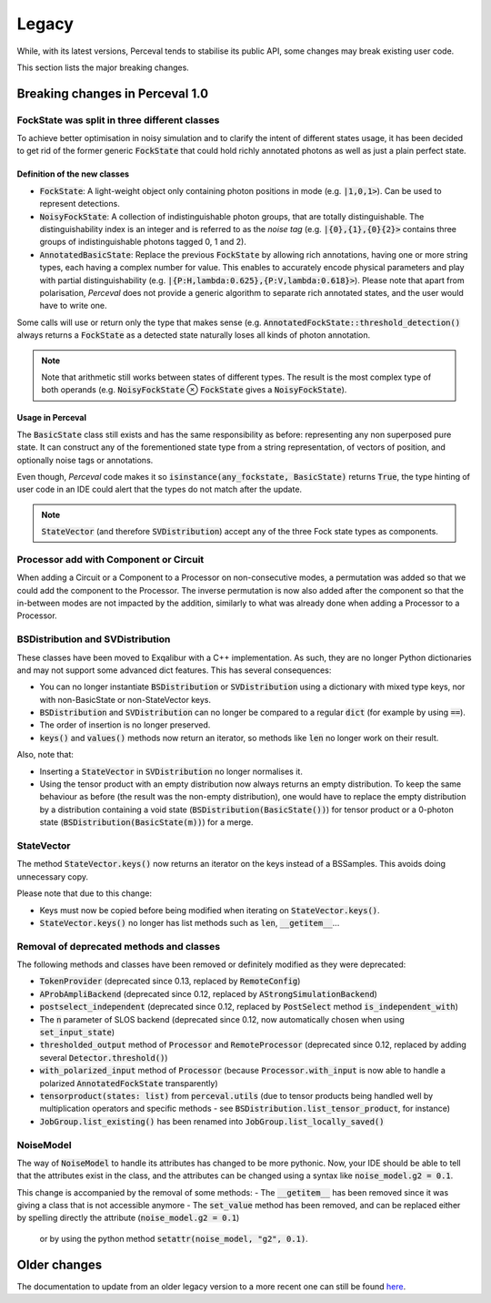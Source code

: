 Legacy
======

While, with its latest versions, Perceval tends to stabilise its public API, some changes may break existing user code.

This section lists the major breaking changes.

Breaking changes in Perceval 1.0
--------------------------------

FockState was split in three different classes
^^^^^^^^^^^^^^^^^^^^^^^^^^^^^^^^^^^^^^^^^^^^^^

To achieve better optimisation in noisy simulation and to clarify the intent of different states usage, it has been
decided to get rid of the former generic :code:`FockState` that could hold richly annotated photons as well as just a
plain perfect state.

Definition of the new classes
.............................

* :code:`FockState`: A light-weight object only containing photon positions in mode (e.g. :code:`|1,0,1>`). Can be used to
  represent detections.
* :code:`NoisyFockState`: A collection of indistinguishable photon groups, that are totally distinguishable. The
  distinguishability index is an integer and is referred to as the `noise tag` (e.g. :code:`|{0},{1},{0}{2}>` contains
  three groups of indistinguishable photons tagged 0, 1 and 2).
* :code:`AnnotatedBasicState`: Replace the previous :code:`FockState` by allowing rich annotations, having one or more
  string types, each having a complex number for value. This enables to accurately encode physical parameters and
  play with partial distinguishability (e.g. :code:`|{P:H,lambda:0.625},{P:V,lambda:0.618}>`). Please note that apart
  from polarisation, `Perceval` does not provide a generic algorithm to separate rich annotated states, and the user
  would have to write one.

Some calls will use or return only the type that makes sense (e.g. :code:`AnnotatedFockState::threshold_detection()`
always returns a :code:`FockState` as a detected state naturally loses all kinds of photon annotation.

.. note:: Note that arithmetic still works between states of different types. The result is the most complex type of
          both operands (e.g. :code:`NoisyFockState` ⊗ :code:`FockState` gives a :code:`NoisyFockState`).

Usage in Perceval
.................

The :code:`BasicState` class still exists and has the same responsibility as before: representing any non superposed
pure state. It can construct any of the forementioned state type from a string representation, of vectors of position,
and optionally noise tags or annotations.

Even though, `Perceval` code makes it so :code:`isinstance(any_fockstate, BasicState)` returns :code:`True`, the type
hinting of user code in an IDE could alert that the types do not match after the update.

.. note:: :code:`StateVector` (and therefore :code:`SVDistribution`) accept any of the three Fock state types as
  components.

Processor add with Component or Circuit
^^^^^^^^^^^^^^^^^^^^^^^^^^^^^^^^^^^^^^^

When adding a Circuit or a Component to a Processor on non-consecutive modes, a permutation was added so that we could
add the component to the Processor. The inverse permutation is now also added after the component so that the in-between
modes are not impacted by the addition, similarly to what was already done when adding a Processor to a Processor.

BSDistribution and SVDistribution
^^^^^^^^^^^^^^^^^^^^^^^^^^^^^^^^^

These classes have been moved to Exqalibur with a C++ implementation.
As such, they are no longer Python dictionaries and may not support some advanced dict features.
This has several consequences:

- You can no longer instantiate :code:`BSDistribution` or :code:`SVDistribution` using a dictionary with mixed type keys,
  nor with non-BasicState or non-StateVector keys.
- :code:`BSDistribution` and :code:`SVDistribution` can no longer be compared to a regular :code:`dict` (for example by using :code:`==`).
- The order of insertion is no longer preserved.
- :code:`keys()` and :code:`values()` methods now return an iterator, so methods like :code:`len` no longer work on
  their result.

Also, note that:

- Inserting a :code:`StateVector` in :code:`SVDistribution` no longer normalises it.
- Using the tensor product with an empty distribution now always returns an empty distribution.
  To keep the same behaviour as before (the result was the non-empty distribution), one would have to
  replace the empty distribution by a distribution containing a void state (:code:`BSDistribution(BasicState())`) for
  tensor product or a 0-photon state (:code:`BSDistribution(BasicState(m))`) for a merge.

StateVector
^^^^^^^^^^^

The method :code:`StateVector.keys()` now returns an iterator on the keys instead of a BSSamples.
This avoids doing unnecessary copy.

Please note that due to this change:

- Keys must now be copied before being modified when iterating on :code:`StateVector.keys()`.
- :code:`StateVector.keys()` no longer has list methods such as :code:`len`, :code:`__getitem__`...

Removal of deprecated methods and classes
^^^^^^^^^^^^^^^^^^^^^^^^^^^^^^^^^^^^^^^^^

The following methods and classes have been removed or definitely modified as they were deprecated:

- :code:`TokenProvider` (deprecated since 0.13, replaced by :code:`RemoteConfig`)
- :code:`AProbAmpliBackend` (deprecated since 0.12, replaced by :code:`AStrongSimulationBackend`)
- :code:`postselect_independent` (deprecated since 0.12, replaced by :code:`PostSelect` method :code:`is_independent_with`)
- The :code:`n` parameter of SLOS backend (deprecated since 0.12, now automatically chosen when using :code:`set_input_state`)
- :code:`thresholded_output` method of :code:`Processor` and :code:`RemoteProcessor`
  (deprecated since 0.12, replaced by adding several :code:`Detector.threshold()`)
- :code:`with_polarized_input` method of :code:`Processor` (because :code:`Processor.with_input` is now able to handle
  a polarized :code:`AnnotatedFockState` transparently)
- :code:`tensorproduct(states: list)` from :code:`perceval.utils` (due to tensor products being handled well by
  multiplication operators and specific methods - see :code:`BSDistribution.list_tensor_product`, for instance)
- :code:`JobGroup.list_existing()` has been renamed into :code:`JobGroup.list_locally_saved()`

NoiseModel
^^^^^^^^^^

The way of :code:`NoiseModel` to handle its attributes has changed to be more pythonic.
Now, your IDE should be able to tell that the attributes exist in the class,
and the attributes can be changed using a syntax like :code:`noise_model.g2 = 0.1`.

This change is accompanied by the removal of some methods:
- The :code:`__getitem__` has been removed since it was giving a class that is not accessible anymore
- The :code:`set_value` method has been removed, and can be replaced either by spelling directly the attribute (:code:`noise_model.g2 = 0.1`)
  or by using the python method :code:`setattr(noise_model, "g2", 0.1)`.


Older changes
-------------

The documentation to update from an older legacy version to a more recent one can still be found
`here <https://perceval.quandela.net/docs/v0.13/legacy.html>`_.
